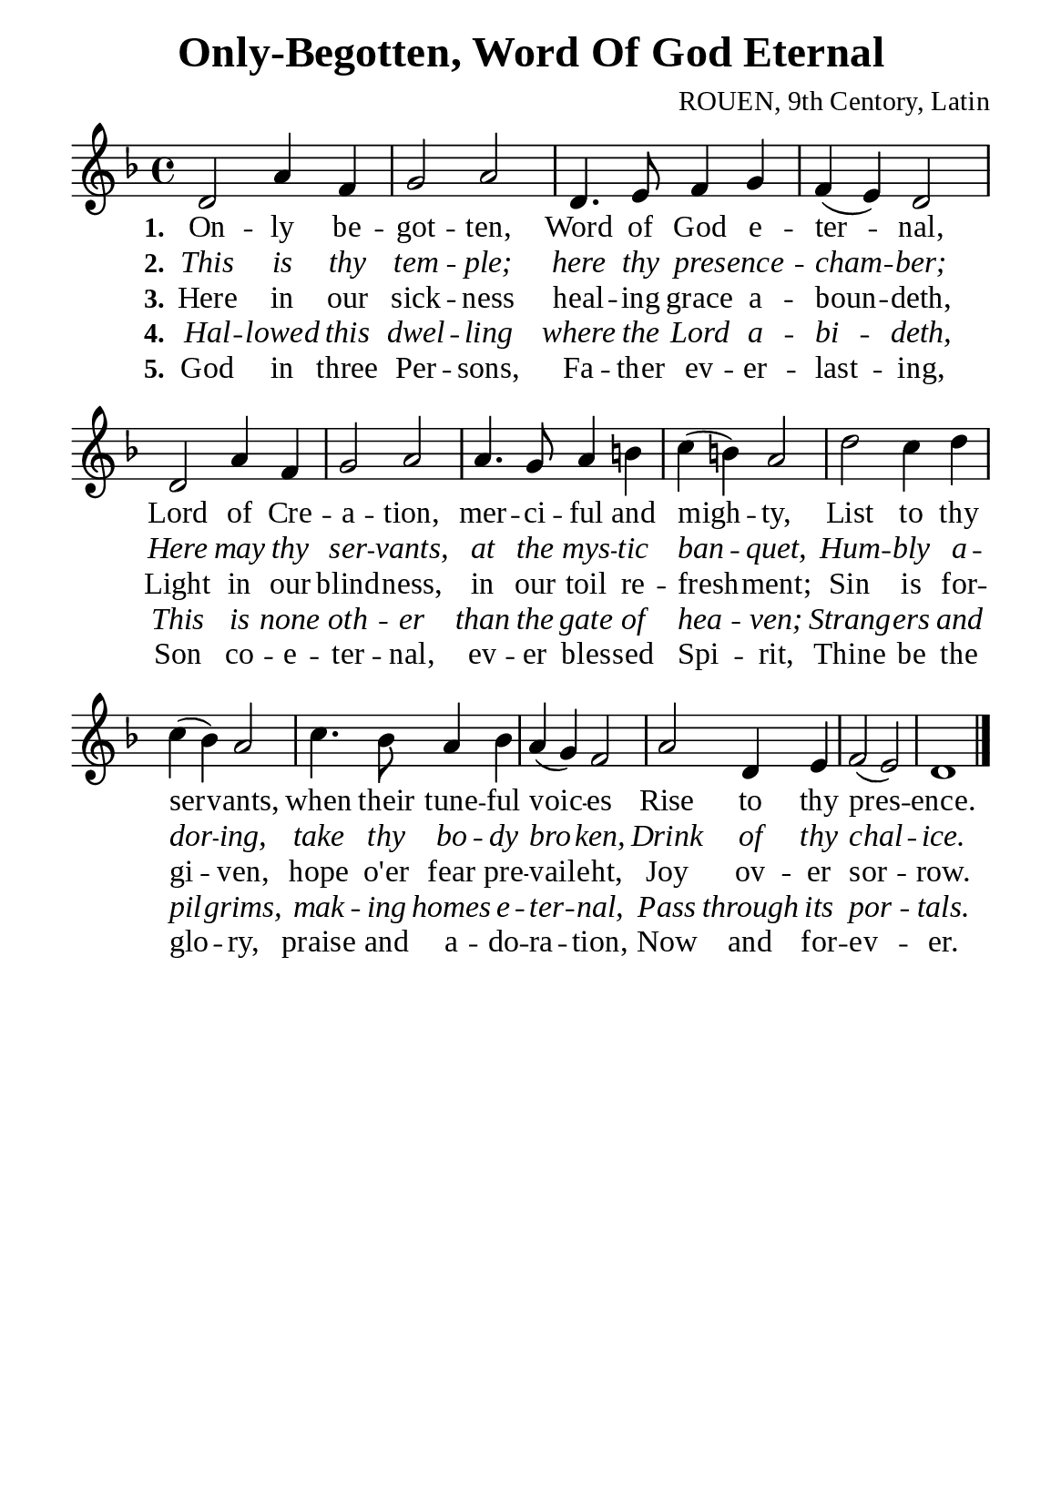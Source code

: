 %%%%%%%%%%%%%%%%%%%%%%%%%%%%%
% CONTENTS OF THIS DOCUMENT
% 1. Common settings
% 2. Verse music
% 3. Verse lyrics
% 4. Layout
%%%%%%%%%%%%%%%%%%%%%%%%%%%%%

%%%%%%%%%%%%%%%%%%%%%%%%%%%%%
% 1. Common settings
%%%%%%%%%%%%%%%%%%%%%%%%%%%%%
\version "2.22.1"

\header {
  title = "Only-Begotten, Word Of God Eternal"
  composer = "ROUEN, 9th Centory, Latin"
  tagline = ##f
}

global= {
  \key f \major
  \time 4/4
  \override Score.BarNumber.break-visibility = ##(#f #f #f)
}

\paper {
  #(set-paper-size "a5")
  top-margin = 3.2\mm
  bottom-marign = 10\mm
  left-margin = 10\mm
  right-margin = 10\mm
  indent = #0
  #(define fonts
	 (make-pango-font-tree "Liberation Serif"
	 		       "Liberation Serif"
			       "Liberation Serif"
			       (/ 20 20)))
  system-system-spacing = #'((basic-distance . 3) (padding . 3))
}

printItalic = {
  \override LyricText.font-shape = #'italic
}

%%%%%%%%%%%%%%%%%%%%%%%%%%%%%
% 2. Verse music
%%%%%%%%%%%%%%%%%%%%%%%%%%%%%
musicVerseSoprano = \relative c' {
  %{	01	%} d2 a'4 f |
  %{	02	%} g2 a |
  %{	03	%} d,4. e8 f4 g |
  %{	04	%} f (e) d2 |
  %{	05	%} d a'4 f |
  %{	06	%} g2 a |
  %{	07	%} a4. g8 a4 b! |
  %{	08	%} c (b!) a2 |
  %{	09	%} d c4 d |
  %{	10	%} c (bes) a2 |
  %{	11	%} c4. bes8 a4 bes |
  %{	12	%} a (g) f2 |
  %{	13	%} a2 d,4 e |
  %{	14	%} f2 (e) |
  %{	15	%} d1 \bar "|."
}

%%%%%%%%%%%%%%%%%%%%%%%%%%%%%
% 3. Verse lyrics
%%%%%%%%%%%%%%%%%%%%%%%%%%%%%
verseOne = \lyricmode {
  \set stanza = #"1."
  On -- ly be -- got -- ten, Word of God e -- ter -- nal,
  Lord of Cre -- a -- tion, mer -- ci -- ful and migh -- ty,
  List to thy ser -- vants, when their tune -- ful voic -- es
  Rise to thy pres -- ence.
}

verseTwo = \lyricmode {
  \set stanza = #"2."
  This is thy tem -- ple; here thy pres -- ence -- cham -- ber;
  Here may thy ser -- vants, at the mys -- tic ban -- quet,
  Hum -- bly a -- dor -- ing, take thy bo -- dy bro -- ken,
  Drink of thy chal -- ice.
}

verseThree = \lyricmode {
  \set stanza = #"3."
  Here in our sick -- ness heal -- ing grace a -- boun -- deth,
  Light in our blind -- ness, in our toil re -- fresh -- ment;
  Sin is for -- gi -- ven, hope  o'er fear pre -- vail -- eht,
  Joy ov -- er sor -- row.
}

verseFour = \lyricmode {
  \set stanza = #"4."
  Hal -- lowed this dwel -- ling where the Lord a -- bi -- deth,
  This is none oth -- er than the gate of hea -- ven;
  Strang -- ers and pil -- grims, mak -- ing homes e -- ter -- nal,
  Pass through its por -- tals.
}

verseFive = \lyricmode {
  \set stanza = #"5."
  God in three Per -- sons, Fa -- ther ev -- er -- last -- ing,
  Son co -- e -- ter -- nal, ev -- er bles -- sed Spi -- rit,
  Thine be the glo -- ry, praise and a -- do -- ra -- tion,
  Now and for -- ev -- er.
}

%%%%%%%%%%%%%%%%%%%%%%%%%%%%%
% 4. Layout
%%%%%%%%%%%%%%%%%%%%%%%%%%%%%
\score {
    \new ChoirStaff <<
      \new Staff <<
        \clef "treble"
        \new Voice = "sopranos" { \global   \musicVerseSoprano }
      >>
      \new Lyrics \lyricsto sopranos \verseOne
      \new Lyrics \with \printItalic \lyricsto sopranos \verseTwo
      \new Lyrics \lyricsto sopranos \verseThree
      \new Lyrics \with \printItalic \lyricsto sopranos \verseFour
      \new Lyrics \lyricsto sopranos \verseFive
    >>
}
